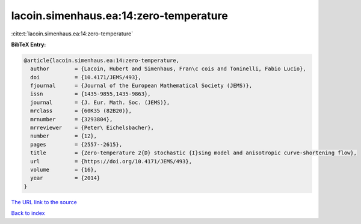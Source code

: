 lacoin.simenhaus.ea:14:zero-temperature
=======================================

:cite:t:`lacoin.simenhaus.ea:14:zero-temperature`

**BibTeX Entry:**

.. code-block:: bibtex

   @article{lacoin.simenhaus.ea:14:zero-temperature,
     author        = {Lacoin, Hubert and Simenhaus, Fran\c cois and Toninelli, Fabio Lucio},
     doi           = {10.4171/JEMS/493},
     fjournal      = {Journal of the European Mathematical Society (JEMS)},
     issn          = {1435-9855,1435-9863},
     journal       = {J. Eur. Math. Soc. (JEMS)},
     mrclass       = {60K35 (82B20)},
     mrnumber      = {3293804},
     mrreviewer    = {Peter\ Eichelsbacher},
     number        = {12},
     pages         = {2557--2615},
     title         = {Zero-temperature 2{D} stochastic {I}sing model and anisotropic curve-shortening flow},
     url           = {https://doi.org/10.4171/JEMS/493},
     volume        = {16},
     year          = {2014}
   }

`The URL link to the source <https://doi.org/10.4171/JEMS/493>`__


`Back to index <../By-Cite-Keys.html>`__
